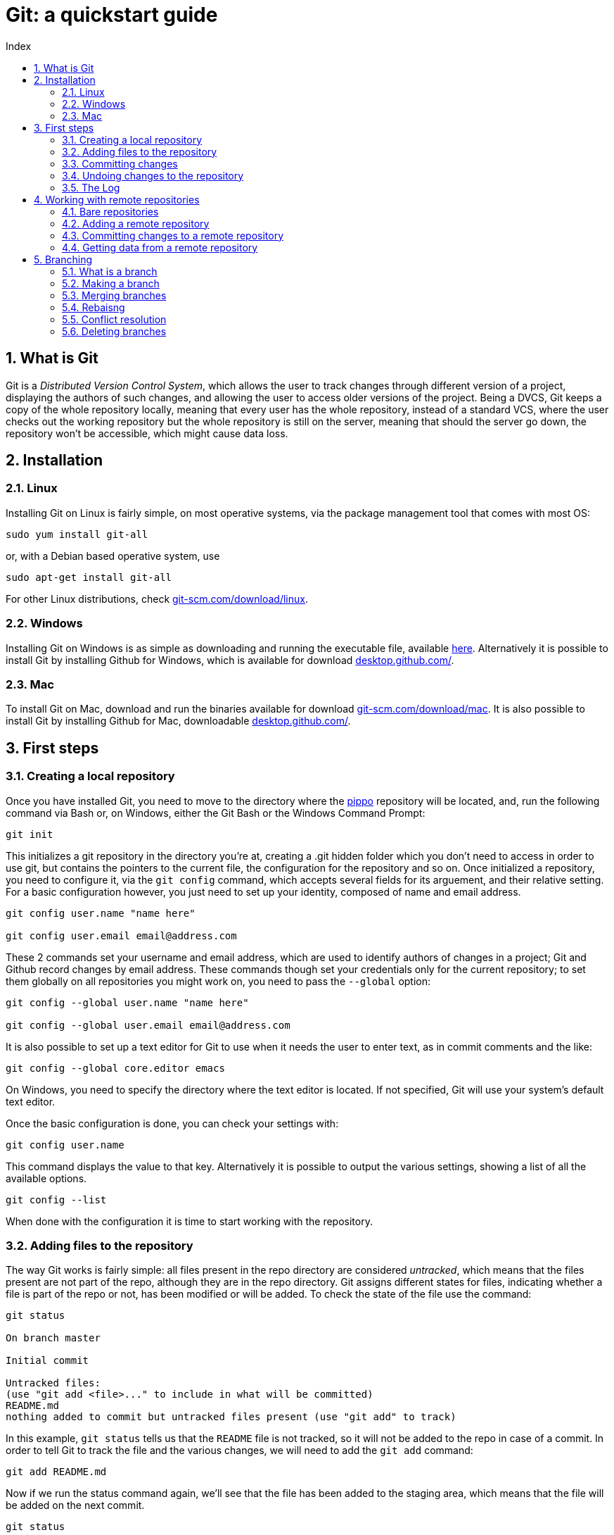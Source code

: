 = Git: a quickstart guide
:toc: left
:toc-title: Index
:icons: font
:hide-uri-scheme:
:imagesdir: img
:sectnums:


== What is Git

Git is a _Distributed Version Control System_, which allows the user to track changes through different version of a project, displaying the authors of such changes, and allowing the user to access older versions of the project. Being a DVCS, Git keeps a copy of the whole repository locally, meaning that every user has the whole repository, instead of a standard VCS, where the user checks out the working repository but the whole repository is still on the server, meaning that should the server go down, the repository won't be accessible, which might cause data loss.

== Installation

=== Linux

Installing Git on Linux is fairly simple, on most operative systems, via the package management tool that comes with most OS:

[source, Bash]
----
sudo yum install git-all
----

or, with a Debian based operative system, use

[source, Bash]
----
sudo apt-get install git-all
----

For other Linux distributions, check https://git-scm.com/download/linux.

=== Windows

Installing Git on Windows is as simple as downloading and running the executable file, available https://git-scm.com/download/win[here]. Alternatively it is possible to install Git by installing Github for Windows, which is available for download https://desktop.github.com/.

=== Mac

To install Git on Mac, download and run the binaries available for download https://git-scm.com/download/mac. It is also possible to install Git by installing Github for Mac, downloadable https://desktop.github.com/.

== First steps

=== Creating a local repository

Once you have installed Git, you need to move to the directory where the xref:AnImage[pippo] repository will be located, and, run the following command via Bash or, on Windows, either the Git Bash or the Windows Command Prompt:

[source]
----
git init
----

This initializes a git repository in the directory you're at, creating a .git hidden folder which you don't need to access in order to use git, but contains the pointers to the current file, the configuration for the repository and so on. Once initialized a repository, you need to configure it, via the `git config` command, which accepts several fields for its arguement, and their relative setting. For a basic configuration however, you just need to set up your identity, composed of name and email address.

[source, Bash]
----
git config user.name "name here"

git config user.email email@address.com
----

These 2 commands set your username and email address, which are used to identify authors of changes in a project; Git and Github record changes by email address. These commands though set your credentials only for the current repository; to set them globally on all repositories you might work on, you need to pass the `--global` option:

[source, Bash]
----
git config --global user.name "name here"

git config --global user.email email@address.com
----

It is also possible to set up a text editor for Git to use when it needs the user to enter text, as in commit comments and the like:

[source, Bash]
----
git config --global core.editor emacs
----

On Windows, you need to specify the directory where the text editor is located. If not specified, Git will use your system's default text editor.

Once the basic configuration is done, you can check your settings with:

[source, Bash]
----
git config user.name
----

This command displays the value to that key. Alternatively it is possible to output the various settings, showing a list of all the available options.

[source, Bash]
----
git config --list
----

When done with the configuration it is time to start working with the repository.

=== Adding files to the repository

The way Git works is fairly simple: all files present in the repo directory are considered _untracked_, which means that the files present are not part of the repo, although they are in the repo directory. Git assigns different states for files, indicating whether a file is part of the repo or not, has been modified or will be added. To check the state of the file use the command:

[source, Bash]
----
git status

On branch master

Initial commit

Untracked files:
(use "git add <file>..." to include in what will be committed)
README.md
nothing added to commit but untracked files present (use "git add" to track)
----

In this example, `git status` tells us that the `README` file is not tracked, so it will not be added to the repo in case of a commit. In order to tell Git to track the file and the various changes, we will need to add the `git add` command:

[source, Bash]
----
git add README.md
----

Now if we run the status command again, we'll see that the file has been added to the staging area, which means that the file will be added on the next commit. 

[source, Bash]
----
git status

On branch master

Initial commit

Changes to be committed:
(use "git rm --cached <file>..." to unstage)

new file:   README.md
----

Suppose we have another file though, which is already part of the repository, let's call it `stuff.txt`. If we modify that file and run the status command, we'll see something like this:

[source, Bash]
----
git status

On branch master

Initial commit

Changes to be committed:
(use "git rm --cached <file>..." to unstage)

new file:   README.md

Changes not staged for commit:
(use "git add <file>..." to update what will be committed)

Recording Changes to the Repository

(use "git checkout -- <file>..." to discard changes in working directory)

modified:   stuff.txt
----

This means that should we commit the changes to the repo, the modified `stuff.txt` will not be added, so we need to run an add command on that file too ion order to stage it. But before we stage it, we might want to check what we've actually changed about the file. To do so we'll use the `git diff` command.

[source, Bash]
----
$ git diff
diff --git a/stuff.txt b/stuff.txt
index dc1b047..a422a68 100644
--- a/stuff.txt
+++ b/stuff.txt
@@ -1,2 +1,3 @@
 this is a file
 there are many files like this
+but this is my file
-i like my file
warning: LF will be replaced by CRLF in stuff.txt.
The file will have its original line endings in your working directory.
----

This tells us what has changed in the file: the + tells us that something has been added to the file, and the - tells us that something has been removed. Note that the `README.md` file is not listed in the `diff` output because the file has been staged and is ready to be committed.

[source, Bash]
----
git status

On branch master

Initial commit

Changes to be committed:
(use "git rm --cached <file>..." to unstage)

new file:   README.md
modified:   stuff.txt
----

=== Committing changes

A commit means that everything that was staged will be added to the repository, and a new snapshot will be taken. To commit changes simply type:

[source, Bash]
----
git commit
----

Doing so however isn't quite enough. If you run that command git will open the text editor and ask that you input a message. All commits must have a comment, generally describing what it does. Common practice on the Git community is to add comments in the simple present, for example: "Update changelog". Once the message has been entered, exit the editor and git will work its magic and commit the changes, outputting something like this:

[source, Bash]
----
[master cb8f0cf] update changelog
 1 file changed, 1979 insertions(+)
 create mode 100644 README.md
 create mode 100644 stuff.txt
----

NOTE: Git will open the default text editor, usually vi or emacs. You can change that using the core.editor option with the config command.

Suppose we didn't commit though, because we wanted to do everything in one go, so the files are still staged and ready to be committed. In order to commit and enter a comment at the same time, you need to run the following command:

[source, Bash]
----
git commit -m 'update changelog'

$ git commit -m 'update changelog'
[master cb8f0cf] update changelog
 1 file changed, 1979 insertions(+)
 create mode 100644 README.md
 create mode 100644 stuff.txt
----

=== Undoing changes to the repository

Now, we've added our files to the repo, but later on, we realize that we've made a mistake, and need to undo something. In this case Git offers some ways to undo things, although it is possible to lose data undoing something by mistake.

First off we'll see the `--amend`, which allows us to add a file we might have forgotten to stage before our last commit:

[source, Bash]
----
git commit -m 'another commit'
git add forgotten-file.xml
git commit --amend
----

This will add the `forgotten-file.xml` to the last commit we made, though it will open up the text editor and allow us to change the commit message. What if we staged some files by mistake though? If we run the `git status` command, git will tell us what to do:

[source, Bash]
----
$ git status
On branch master
Changes to be committed:
  (use "git reset HEAD <file>..." to unstage)

        modified:   README.md
----

In order to unstage a staged file, we need to run the `git reset HEAD <file>` command, we'll see something like this:

[source, Bash]
----
$ git reset HEAD README.md
Unstaged changes after reset:
M       README.md
----

This removes the file from the staging area, and a run of the `git status` command will tell us that the file is unstaged. Suppose we modified a file and committed the changes and later on we want to revert to a previous version of the file: Git gives us a way to do so with the `git checkout` command:

[source, Bash]
----
git checkout -- file
----

This replaces the current file with the last version of the file itself. Be careful though, since the command overwrites the file, the content of the file is lost.

=== The Log

The log, displayed with `git log` is a powerful tool that shows us the commit history of our repository.

[source, Bash]
----
git log

commit aedb3b0a02afb5105ba9b2a962fdc93923429412
Author: Alex Zuan <studioquattrodue@gmail.com>
Date:   Tue May 17 12:05:01 2016 +0200

    file
----

By default, the log passed without options shows the commit's SHA-1 checksum, the commit author, the commit date and the commit message. The log sorts every commit in reverse chronological order, meaning that most recent snapshots of the repo are at the top of the list.

One of the most useful options is `-p` which shows the differences introduced with each commit. We can limit the output to a set number of commits, by passing a second option, `-x` where x is the number of commits to display.

[source, Bash]
----
git log -p -2

commit f057005cccd83ad4dd363fb9674fc225a272bf22
Author: Alex Zuan <studioquattrodue@gmail.com>
Date:   Tue May 17 12:05:48 2016 +0200

    file.txt-master

diff --git a/file.txt b/file.txt
index 93d88e9..c063fce 100644
--- a/file.txt
+++ b/file.txt
@@ -1 +1,2 @@
 some other file is there
+because i forgot to add it

commit aedb3b0a02afb5105ba9b2a962fdc93923429412
Author: Alex Zuan <studioquattrodue@gmail.com>
Date:   Tue May 17 12:05:01 2016 +0200

    file

diff --git a/file.txt b/file.txt
index 93d88e9..da4a5ef 100644
--- a/file.txt
+++ b/file.txt
@@ -1 +1,3 @@
 some other file is there
+
+meaning that another file is present there.
----

This shows that some lines were added to `file.txt`, shown by prepending them with a `+`. The `--pretty` option changes the output fromat of the log, with 3 possible settings:

* `--pretty=oneline`
* `--pretty=short`
* `--pretty=full`
* `--pretty=fuller`

`oneline` displays the information in a single line, while `short`, `full` and `fuller` display an increasing amount of information about the commit, such as author, committer and dates. Another option for the `--pretty` arguement is `format` which lets the user choose what to display:

[cols="2", options="header"]
^.^|Option	^.^|Displays
^.^|%H		^.^|Commit hash
^.^|%h		^.^|Abbreviated commit hash
^.^|%T		^.^|Tree hash
^.^|%t		^.^|Abbreviated tree hash
^.^|%P		^.^|Parent hashes
^.^|%p		^.^|Abbreviated parent hashes
^.^|%an		^.^|Author name
^.^|%ae		^.^|Author email
^.^|%ad		^.^|Author date (format respects the --date=option)
^.^|%ar		^.^|Author date, relative
^.^|%cn		^.^|Committer name
^.^|%ce		^.^|Committer email
^.^|%cd		^.^|Committer date
^.^|%cr		^.^|Committer date, relative
^.^|%s		^.^|Subject

The log also can output, with the `--graph` option, an ascii graph that shows the branching of thhe current repository along with the commit history:

[source, Bash]
----
git log --pretty=short --graph

*   commit 28cafabd833494f26413042cbb75272e40373f10
|\  Merge: f057005 aedb3b0
| | Author: Alex Zuan <studioquattrodue@gmail.com>
| |
| |     merge test into master
| |
| * commit aedb3b0a02afb5105ba9b2a962fdc93923429412
| | Author: Alex Zuan <studioquattrodue@gmail.com>
| |
| |     file
| |
* | commit f057005cccd83ad4dd363fb9674fc225a272bf22
|/  Author: Alex Zuan <studioquattrodue@gmail.com>
|
|       file.txt-master
----

One of the most useful things about the log though is the possibility to limit the output in several ways, for example to show the commit history of a single author, or the commits done in a certain period. To do that we have the following options:

[cols="3", options="header"]
^.^|Option				^.^|Example								^.^|Function
^.^|-(n)				^.^|git log -n							^.^|Show only the last n commits
^.^|--since, --after	^.^|git log	--since 2016-01-31			^.^|Limit the commits to those made after the specified date.
^.^|--until, --before	^.^|git log	--until 2015-12-31			^.^|Limit the commits to those made before the specified date.
^.^|--author			^.^|git log	--author=name				^.^|Only show commits in which the author entry matches the specified string.
^.^|--committer			^.^|git log	--committer=name			^.^|Only show commits in which the committer entry matches the specified string.
^.^|--grep				^.^|git log	--grep=abc					^.^|Only show commits with a commit message containing the string.
^.^|-S					^.^|git log	-Smethod					^.^|Only show commits adding or removing code matching the string. (useful to find commits that worked with specific code parts)

NOTE: The date specified in `since`, `after`, `before` and `until` can be full dates, or relative dates, as in `--since=12.hours` or `5.days` and so on.

== Working with remote repositories

A remote repository is, as the name suggests, a repo that is hosted one a different machine or directory, which we can use to store data.

=== Bare repositories

At the creation of our remote, we have 2 choices: we can add a remote with a working directory, which means that the files will be stored in the remote and we can edit them from there, or we can create a `bare` repo, which won't have a working directory, meaning that we won't be able to access the files from there. Generally bare repositories are used to host the data on a server, while regular repos are used locally for edits. Creating a bare repository means initializing a repo with the `bare` option, as shown in the example:

[source, Bash]
----
git init --bare
----

Another way to create a bare repo is to clone the content of a repository into a directory, again, with the `bare` option.

[source, Bash]
----
git clone --bare <url>
----

Another important difference between a regular repository and a bare one is that we cannot push to a regular repository's branch if that branch is currently checked out. In this section, we'll work with a bare remote.

=== Adding a remote repository 

To add a remote repository we simply need to type `git remote add` and some arguements, as shown in the example:

[source, Bash]
----
git remote add <name> <URL>
----

This will allow us to get from and send data to the remote given that we have access to the specified URL, and simplify the command by using the remote name insead of the full url when we need to work with it.

=== Committing changes to a remote repository

Now that we've added our remote we might want to check what's in there, as both need to be up to date, and we won't be able to push data to the remote if the remote has been modified. In order to do so we'll use the `remote show` command:

[source, Bash]
----
git remote show <name>
* remote <name>
Fetch URL: <url>
Push  URL: <url>
HEAD branch: (unknown)
----

This tells us that the remote we're using is empty, as it has no `HEAD` branch. We can now add data to our remote, via the `push` command.

[source, Bash]
----
git push <remote> <branch>
----

The command needs the remote name, and the branch we're trying to push to, so if we wanted to push to a remote named `test`, on its `master` branch, we'd type this:

[source, Bash]
----
$ git push test master
Counting objects: 101, done.
Delta compression using up to 2 threads.
Compressing objects: 100% (76/76), done.
Writing objects: 100% (101/101), 272.04 KiB | 0 bytes/s, done.
Total 101 (delta 39), reused 21 (delta 8)
To C:/prova.git
 * [new branch]      master -> master
----

This tells us that a new brach named `master` was created on our remote, and that a snapshot of our local repo's current branch (master) was taken. Pushing is the way to commit changes to a remote, meaning that if we have a working directory on our remote, every file we push will overwrite the same file present on our remote.

=== Getting data from a remote repository

Unless we initialize a repository and then add a remote, we might add a remote that already contains data we need to work on, so we need to get the files from that remote to our own local repo. There are three ways to do that in git: clone, fetch and pull. First we'll go over the `clone` command:

[source, Bash]
----
git clone <url> [folder]
Cloning into 'folder'...
done.
----

With the `clone` command Git takes everything present in the repository at the specified url and copies it into a folder of which we might specify the name. If we do not specify the name of the folder that will contain the cloned repository, Git will create a folder with the same name of the folder containing the repository we are cloning. Using `clone` basically tells Git to perform a `git init` on the new folder and then it will perform a `fetch` to get the data.

NOTE: the `clone` command does not work with remote shortnames, you need to specify the url of the repository.

The `git fetch` command downloads all data that was pushed or added to the remote since the last fetch or clone, without merging it with existing files or modifying your work.

[source, Bash]
----
git fetch <remote name>
remote: Counting objects: 3, done.
remote: Compressing objects: 100% (3/3), done.
remote: Total 3 (delta 1), reused 0 (delta 0)
Unpacking objects: 100% (3/3), done.
From <remote URL>
   a7d7f94..4914003  <local branch>     -> <remote name>/><remote brach>
   * [new branch] 	 <local branch>		-> <remote name>/<remote branch>
----

Finally, another way to get data from a remote is with the `git pull` command, which performs a `fetch` from the remote, but also merges the fetched files into the ones present in the working directory.

[source, Bash]
----
git pull <remote name>
From <remote URL>
 * branch            <local branch>       -> FETCH_HEAD
Updating a7d7f94..4914003
Fast-forward
 test.md | 1 +
 1 file changed, 1 insertion(+)
 create mode 100644 test.md
----

The `git pull` command requires that you also specify a branch from which to download data, and it will merge the downloaded files with the ones on the branch that is currently checked out.

== Branching

We've mentioned branches several times over in the previous sections, and here we'll cover what a branch is and its functionalities.

=== What is a branch

A branch is a section of a repo independent from the others. Each branch of a repository will have different working directories, and files which can be edited independently. Branches are commonly used to develop and test new features, separately, before integrating them with the main branch.

=== Making a branch

The `git branch` command allows us to see the branches that are present in our repository as well as creating a new branch. By default every Git repository has a main branch called `master`.

[source, Bash]
----
git branch test
----

This command creates a new branch for us to work on. The new branch will start with the same content as the branch it was split from, but now the `test` branch and the `master` branch are independent of each other, meaning that a commit on the test branch will not affect content of the master branch. If we now want to work on the new branch though, we need to use the `checkout` command, as we still are working on the master branch.

[source, Bash]
----
git checkout test
Switched to branch 'test'
----

If a branch is present on a remote, Git will also tell you the current state of the branch relative to the remote branch; your local branch can be:

* up to date:
** both local and remote branches have the same versions of files
* out of date:
** your local branch is not up to date with the remote
* ahead by x commits
** x commits done locally have not been pushed to the remote branch

Now that we've checked out the test branch, we can perform some changes there, and commit them. We can also push the new branch on the remote, by typing

[source, Bash]
----
git push <remote> test
----

This will create a new branch on the remote, with the same commit history of our branch.

Another way to create a new branch uses the  `-b` option of the checkout command: 

[source, Bash]
----
git checkout -b test2
Switched to branch 'test2'
----

The `-b` option of the checkout command creates and checks out a new branch, named `test2`.

=== Merging branches

Once we're done working on our separate branch, we may want to include those changes onto the main branch, and this is done by merging branches together. Merging performs a three way merge between your current branch, the branch you want to merge with and their most recent common commit. In order to merge test back into master then we need to switch to master fist, and then merge the two branches.

[source, Bash]
----
git checkout master
Switched to branch 'master'

git merge test
----

At this point Git will open up the text editor and as you to insert a commit message for the merging. Once done, the merge will be done, and the content of the `test` branch will be copied over to the `master` branch.

=== Rebaisng

Rebasing is another way of merging, but works in a different way. Insead of performing a three way merge, rebasing commits all the changes on a branch ontop of another one. The branch order here is inverted: when we run the `git rebase` command, it will rebase our current branch ontop of the target, while with the `git merge`, the target is merged into our current branch.

[source, Bash]
----
git checkout test2
Switched to branch 'test2'

git rebase master
First, rewinding head to replay your work on top of it...
Applying: added staged command
----

What we get from that is that our test branch has now been moved to our master branch, and our master branch is one commit behind. In order to fix that, we can perform a fast-forward merge: 

[source, Bash]
----
git checkout master
Switched to branch 'master'

git merge test
----

Rebasing is a way of merging branches that leaves with a cleaner commit history. It also works in a way more similar to commits rather than merge, which makes it a powerful but also dangerous tool, especially when working in a distributed enviornment.

=== Conflict resolution

Most of the times Git will solve conflicts between files by cpying the newest file over the oldest, this however happens only if one of the files hasn't been modified. For example if we branch out of our master branch, edit a file on a test branch and then merge back in.

If when we've branched out from master we did some work on a file, and then made a commit, and did the same on our secondary branch, Git will put the merging on hold until we've resolved all the conflicts. The changes of both branches will be inserted on the conflicting file in our current branch, and we'll have to manually fix that. Git tells us where the conflict is in the file by placing markers showing the conflicting content of the current branch frist, then the content to be merged.

[source, Bash]
----
<<<<<<<< HEAD:file.txt
Is this the real life?

Is this just fantasy?
=======
Is this real life? Is this just fantasy?
Caught in a landslide
>>>>>>> test:file.txt
----

Once we've fixed our file and resolved the conflict, we need to stage and commit the conflicting file to finalize the merging.

=== Deleting branches

Now that we're done working on our branches we can delete them. Merging and rebasing a branch doesn't remove it: a merged branch can still be worked on. To delete it we need to use the `-d` option of the `branch` command:

[source, Bash]
----
git branch -d test
Deleted branch test (was aedb3b0).
----

Once we're done with a remote branch, we can remove it from the remote with the following command:

[source, Bash]
----
git push <remote> --delete <branch>
To <remote URL>
 - [deleted]         <branch>
----

